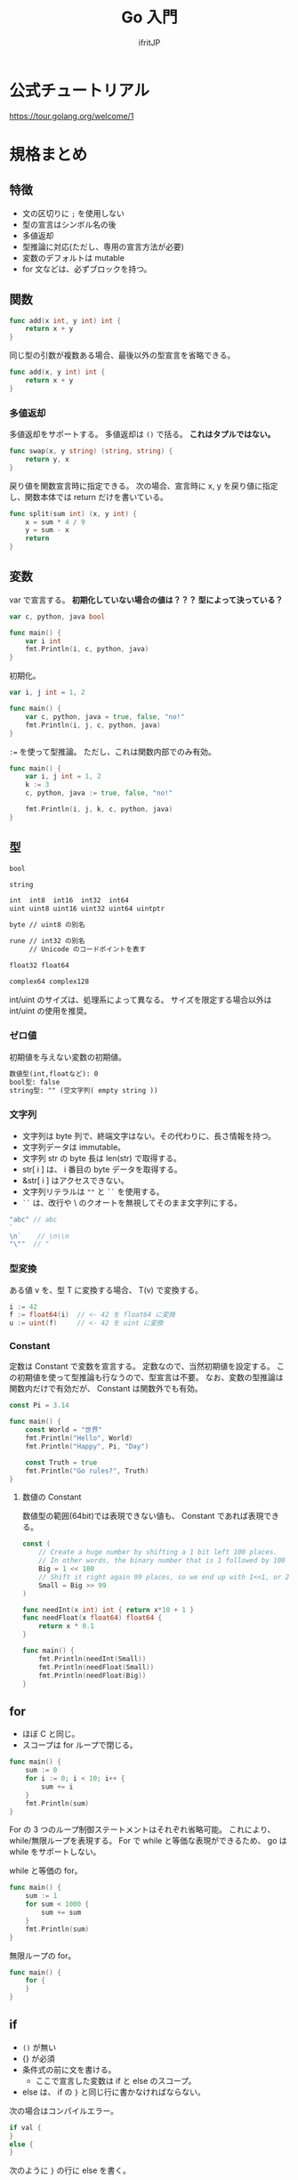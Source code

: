 #+TITLE: Go 入門
# -*- coding:utf-8 -*-
#+AUTHOR: ifritJP
#+STARTUP: nofold
#+OPTIONS: ^:{}
#+HTML_HEAD: <link rel="stylesheet" type="text/css" href="org-mode-document.css" />

* 公式チュートリアル

<https://tour.golang.org/welcome/1>

* 規格まとめ

** 特徴

- 文の区切りに =;= を使用しない
- 型の宣言はシンボル名の後
- 多値返却
- 型推論に対応(ただし、専用の宣言方法が必要)
- 変数のデフォルトは mutable
- for 文などは、必ずブロックを持つ。  

** 関数

#+BEGIN_SRC go
func add(x int, y int) int {
	return x + y
}
#+END_SRC


同じ型の引数が複数ある場合、最後以外の型宣言を省略できる。

#+BEGIN_SRC go
func add(x, y int) int {
	return x + y
}
#+END_SRC

*** 多値返却

多値返却をサポートする。
多値返却は =()= で括る。 *これはタプルではない。*

#+BEGIN_SRC go
func swap(x, y string) (string, string) {
	return y, x
}
#+END_SRC

戻り値を関数宣言時に指定できる。
次の場合、宣言時に x, y を戻り値に指定し、関数本体では return だけを書いている。

#+BEGIN_SRC go
func split(sum int) (x, y int) {
	x = sum * 4 / 9
	y = sum - x
	return
}
#+END_SRC

** 変数

var で宣言する。
*初期化していない場合の値は？？？ 型によって決っている？*

#+BEGIN_SRC go
var c, python, java bool

func main() {
	var i int
	fmt.Println(i, c, python, java)
}
#+END_SRC

初期化。

#+BEGIN_SRC go
var i, j int = 1, 2

func main() {
	var c, python, java = true, false, "no!"
	fmt.Println(i, j, c, python, java)
}
#+END_SRC

~:=~ を使って型推論。
ただし、これは関数内部でのみ有効。

#+BEGIN_SRC go
func main() {
	var i, j int = 1, 2
	k := 3
	c, python, java := true, false, "no!"

	fmt.Println(i, j, k, c, python, java)
}
#+END_SRC

** 型

#+BEGIN_SRC txt
bool

string

int  int8  int16  int32  int64
uint uint8 uint16 uint32 uint64 uintptr

byte // uint8 の別名

rune // int32 の別名
     // Unicode のコードポイントを表す

float32 float64

complex64 complex128
#+END_SRC

int/uint のサイズは、処理系によって異なる。
サイズを限定する場合以外は int/uint の使用を推奨。


*** ゼロ値

初期値を与えない変数の初期値。

#+BEGIN_SRC txt
    数値型(int,floatなど): 0
    bool型: false
    string型: "" (空文字列( empty string ))
#+END_SRC

*** 文字列

- 文字列は byte 列で、終端文字はない。その代わりに、長さ情報を持つ。
- 文字列データは immutable。
- 文字列 str の byte 長は len(str) で取得する。
- str[ i ] は、 i 番目の byte データを取得する。
- &str[ i ] はアクセスできない。
- 文字列リテラルは =""= と =``= を使用する。
- =``= は、改行や \ のクオートを無視してそのまま文字列にする。

#+BEGIN_SRC go
"abc" // abc
`
\n`    // \n\\n
"\""  // "
#+END_SRC



*** 型変換

ある値 v を、型 T に変換する場合、 T(v) で変換する。
    
#+BEGIN_SRC go
i := 42
f := float64(i)  // <- 42 を float64 に変換
u := uint(f)     // <- 42 を uint に変換
#+END_SRC

*** Constant

定数は Constant で変数を宣言する。
定数なので、当然初期値を設定する。
この初期値を使って型推論も行なうので、型宣言は不要。
なお、変数の型推論は関数内だけで有効だが、 Constant は関数外でも有効。

#+BEGIN_SRC go
const Pi = 3.14

func main() {
	const World = "世界"
	fmt.Println("Hello", World)
	fmt.Println("Happy", Pi, "Day")

	const Truth = true
	fmt.Println("Go rules?", Truth)
}
#+END_SRC

**** 数値の Constant

数値型の範囲(64bit)では表現できない値も、 Constant であれば表現できる。


#+BEGIN_SRC go
const (
	// Create a huge number by shifting a 1 bit left 100 places.
	// In other words, the binary number that is 1 followed by 100 zeroes.
	Big = 1 << 100
	// Shift it right again 99 places, so we end up with 1<<1, or 2.
	Small = Big >> 99
)

func needInt(x int) int { return x*10 + 1 }
func needFloat(x float64) float64 {
	return x * 0.1
}

func main() {
	fmt.Println(needInt(Small))
	fmt.Println(needFloat(Small))
	fmt.Println(needFloat(Big))
}
#+END_SRC

** for

- ほぼ C と同じ。
- スコープは for ループで閉じる。

#+BEGIN_SRC go
func main() {
	sum := 0
	for i := 0; i < 10; i++ {
		sum += i
	}
	fmt.Println(sum)
}
#+END_SRC

For の 3 つのループ制御ステートメントはそれぞれ省略可能。
これにより、 while/無限ループを表現する。
For で while と等価な表現ができるため、 go は while をサポートしない。

while と等価の for。

#+BEGIN_SRC go
func main() {
	sum := 1
	for sum < 1000 {
		sum += sum
	}
	fmt.Println(sum)
}
#+END_SRC

無限ループの for。

#+BEGIN_SRC go
func main() {
	for {
	}
}
#+END_SRC

** if

- =()= が無い
- {} が必須
- 条件式の前に文を書ける。
  - ここで宣言した変数は if と else のスコープ。
- else は、 if の =}= と同じ行に書かなければならない。

次の場合はコンパイルエラー。
#+BEGIN_SRC go
if val {
}
else {
}
#+END_SRC

次のように =}= の行に else を書く。

#+BEGIN_SRC go
if val {
} else {
}
#+END_SRC

  
#+BEGIN_SRC go
func pow(x, n, lim float64) float64 {
	if v := math.Pow(x, n); v < lim {
		return v
	}
	return lim
}
#+END_SRC

** switch

- switch は if/else のシンタックスシュガー。
- 条件文の前の文も書ける。
- シンタックスシュガーなので、 case の各式は上から順に評価される。
- C のような fall-through はない。
  - break はなくても、一致した case/default を実行したら終わる。

   
#+BEGIN_SRC go
func main() {
	fmt.Print("Go runs on ")
	switch os := runtime.GOOS; os {
	case "darwin":
		fmt.Println("OS X.")
	case "linux":
		fmt.Println("Linux.")
	default:
		// freebsd, openbsd,
		// plan9, windows...
		fmt.Printf("%s.", os)
	}
}
#+END_SRC

*** switch の値を省略

switch の値を省略すると switch true と同義。

#+BEGIN_SRC go
func main() {
	t := time.Now()
	switch {
	case t.Hour() < 12:
		fmt.Println("Good morning!")
	case t.Hour() < 17:
		fmt.Println("Good afternoon.")
	default:
		fmt.Println("Good evening.")
	}
}
#+END_SRC

** defer

- 関数コールを呼び出し元関数終了時に実行するように予約する。
- 関数コールの引数に与えている式は、 defer 評価時に実行される。

次は hello hoge ではなく、hello world が表示される。

#+BEGIN_SRC go
func main() {
	txt := "world"
	defer fmt.Println( txt )
	txt = "hoge"

	fmt.Println("hello")
}
#+END_SRC

defer の予約は、スタックに Push される。

#+BEGIN_SRC go
func main() {
	fmt.Println("counting")

	for i := 0; i < 10; i++ {
		defer fmt.Println(i)
	}

	fmt.Println("done")
}
#+END_SRC

** ポインタ

- 値を格納しているポインタを扱える。
- ただし、ポインタの演算はできない。
- C++ の参照と考えれば良い。
- ゼロ値は nil。
- 演算子は C と同じ。 &val でポインタ取得。 *val でポインタが格納する値を取得。
- C と同じで、構造体は値渡しとポインタ渡しで意味が異なる。
  - 値渡しはコピーされる。
- ポインタ型は 型名の前に * を付ける。 =*int= 等。



#+BEGIN_SRC go
func main() {
	i, j := 42, 2701

	p := &i         // point to i
	fmt.Println(*p) // read i through the pointer -- 42
	*p = 21         // set i through the pointer
	fmt.Println(i)  // see the new value of i   -- 21

	p = &j         // point to j
	*p = *p / 37   // divide j through the pointer
	fmt.Println(j) // see the new value of j -- 73
}
#+END_SRC

** 構造体

- メンバアクセスは C と同じで =.= を使用する。
- ただし、ポインタ経由のアクセス方法が異なる
  - 時に =->= は使用せず、 =.= を使用する。
  - (*p).val のようにも書けるが、 p.val と同義。
- Println は、構造体のデータを出力可能
- 構造体のポインタを Println すると、 & を付加した

#+BEGIN_SRC go
type Vertex struct {
	X int
	Y int
}

func main() {
	v := Vertex{1, 2}
	p := &v
	p.X = 1e9
	fmt.Println(v)
}
#+END_SRC


*** 構造体リテラル

- 構造体の初期化データ。
- メンバの初期化は宣言順に処理される。
- 初期値を与えないメンバは、ゼロ値で初期化される。
- 構造体リテラルのポインタも取れる。

#+BEGIN_SRC go
type Vertex struct {
	X, Y int
}

var (
	v1 = Vertex{1, 2}  // has type Vertex
	v2 = Vertex{X: 1}  // Y:0 is implicit
	v3 = Vertex{}      // X:0 and Y:0
	p  = &Vertex{1, 2} // has type *Vertex
)
#+END_SRC


** 配列

- 要素数固定のシーケンス。
- 要素数は、宣言時に指定する。
- 配列は =[N]T= として宣言する。ここで N は要素数、T は型。 
- 要素アクセスは 0 〜 N-1 まで。
- 範囲外アクセスはエラー
   
#+BEGIN_SRC go
func main() {
	var a [2]string
	a[0] = "Hello"
	a[1] = "World"
	fmt.Println(a[0], a[1])
	fmt.Println(a)

	primes := [6]int{2, 3, 5, 7, 11, 13}
	fmt.Println(primes)
}
#+END_SRC

*** スライス

- スライスは、配列の一部を参照する。
- スライスの型は =[]T= として宣言する。要は配列の N がない形になる。
- スライスの要素アクセスは 0 〜。
- 範囲外アクセスはエラー


#+BEGIN_SRC go
func main() {
	primes := [6]int{2, 3, 5, 7, 11, 13}

	var s []int = primes[1:4]
	fmt.Println(s)
}
#+END_SRC

- 上記の primes[1:4] がスライス
- ここで primes[1:4] は、 {3,5,7} を示す。 つまり 1 から (4-1) 番目まで。
- 参照元の配列の範囲内であっても、要素アクセスにマイナスは指定できない。
  - 例えば ~s := primes[1:]~ の時の ~s[-1]~ は NG。

  
- スライスは参照なので、スライスの要素を変更すると、参照元の値も変更になる。
- 次の場合、スライス ~s[1] = 0~ しているが、これによって、 primes[ 2 ] が変わる。

#+BEGIN_SRC go
func main() {
	primes := [6]int{2, 3, 5, 7, 11, 13}

	var s []int = primes[1:4]
	fmt.Println(s)
	s[1] = 0;
	fmt.Println( primes )  // [2 3 0 7 11 13]
}
#+END_SRC

**** スライスの範囲
  
- スライスの範囲は、省略できる。
- 省略した場合、最小、あるいは最大になる。
- 次の s1 〜 s4 は同じ範囲を示す。

#+BEGIN_SRC go
func main() {
	primes := [6]int{2, 3, 5, 7, 11, 13}

	s1 := primes[ 0: 6 ]
	s2 := primes[ : 6 ]
	s3 := primes[ 0: ]
	s4 := primes[ : ]
}
#+END_SRC


**** スライスのスライス

- スライスから更にスライスを作れる。
- この場合、スライスの範囲は生成元スライスのインデックスを指定するが、
  範囲の上限値は生成元スライスの上限値を越えて、
  元の配列の最終要素に該当するインデックスまで指定できる。
  - ただし下限値は 0 〜。 


#+BEGIN_SRC go
func main() {
	s := []int{2, 3, 5, 7, 11, 13}
	s = s[3:5] 
	fmt.Println( s )  // [7 11]
	s = s[1:3] // [11 13]
	fmt.Println( s )
}
#+END_SRC

**** スライスの len と cap

- len は、スライスの要素数
- cap は、次の式から得られる
: スライスが参照する元の配列の要素数 - スライスが先頭が参照する元の配列インデックス
  - つまり cap は、そのスライスを生成元にした新しいスライスの最大サイズ

**** スライスのゼロ値

- ゼロ値は nil
- len( nil ) と cap( nil ) は 0

**** 多次元スライス

- 多次元のスライスを生成できる

#+BEGIN_SRC go
board := [][]string{
	[]string{"o", "o", "o"},
	[]string{"o", "o", "o"},
	[]string{"o", "o", "o"},
}
print( board[0][0] )
#+END_SRC

**** スライスへの append

- スライスは append によって、末尾に要素を追加できる
- スライスの上限値によって、 append の動作が変わる
  - スライスの上限値が参照元の配列より小さい場合
    - 参照元の配列の該当位置に append した値がセットされる
  - スライスの上限値が参照元の配列と同じ場合
    - append に必要な要素数分だけ拡張した参照元の配列のコピーが生成され、
      それを参照するスライスが生成される

    

     
#+BEGIN_SRC go
func main() {
	ss := [4]int{1,2,3,4}
	var s []int = ss[:3]
	printSlice(s)

	// ここでは、 ss[3] に 0 がセットされる
	s = append(s, 0) 
	printSlice(s)

	// ここで、ss のサイズ + α の配列が生成され、ss の内容がコピーされる
	// + αが幾つになるかは？？？
	s = append(s, 1) 
	printSlice(s)

	// ここで s[0] に代入しているが、参照元配列がコピーした物に
	// 置き換わっているため当初の参照先の ss [0] は書き変わらない。
	s[0] = 10
	fmt.Printf("%v", ss)
}

func printSlice(s []int) {
	fmt.Printf("len=%d cap=%d %v\n", len(s), cap(s), s)
}
#+END_SRC

上記の結果は次になる。

#+BEGIN_SRC txt
len=3 cap=4 [1 2 3]
len=4 cap=4 [1 2 3 0]
len=5 cap=8 [1 2 3 0 1]
[1 2 3 0]
#+END_SRC


** range

- range は for ループで制御するイテレータ制御を行なう。
- スライスを range で処理する場合、 要素の index, 要素のコピーを返す

#+BEGIN_SRC go
var pow = []int{1, 2, 4, 8, 16, 32, 64, 128}

func main() {
	for i, v := range pow {
		fmt.Printf("2**%d = %d\n", i, v)
	}
}
#+END_SRC
  
- range の戻り値は、格納先を =_= とすることで値を捨てられる。
- =_= を使用することで、記述の省略が可能。



** map

- map のゼロ値は nil
- map 型の表現は次になる
  - これは、キーが int、値が string の map
: map[int]string
- map リテラルは次になる。
: { key1:val1, key2:val2, }
  
*** map アクセス

- m[key] = val
  - map の key に val を設定
- val = m[key]
  - map の key の要素を取得
- val, ret = m[key]
  - map の key の要素を取得し、 key に対する要素の有無が ret に取得。
  - ret は bool
- delete( m, key )
  - map の key の要素を削除


** レシーバー

- Rust のトレイトのような仕組み。
- 次は関数 Abs の Vertex 型のレシーバーを定義している。
- レシーバーは構造体だけでなく全ての型に対して定義できる。
- ただし、同じパッケージ内で定義している型でなければならない。

#+BEGIN_SRC go
type Vertex struct {
	X, Y float64
}

func (v Vertex) Abs() float64 {
	return math.Sqrt(v.X*v.X + v.Y*v.Y)
}

func main() {
	v := Vertex{3, 4}
	fmt.Println(v.Abs())
}
#+END_SRC


- レシーバーの型は、ポインタで宣言しないとコピーが発生する。
  - つまり、構造体のレシーバは通常ポインタ型で宣言する。
- 次の Scale() は *Vertex 型で渡している。
  これを Vertex に変更すると、Scale() 内で変更した結果は Scale() 呼び出し元には反映されない。
- このとき Scale() 呼び出し側は、
  レシーバの型が *Vertex と Vertex どちらでも呼び出し方は変わらない。

#+BEGIN_SRC go
type Vertex struct {
	X, Y float64
}

func (v *Vertex) Abs() float64 {
	return math.Sqrt(v.X*v.X + v.Y*v.Y)
}

func (v *Vertex) Scale(f float64) {
	v.X = v.X * f
	v.Y = v.Y * f
}

func main() {
	v := Vertex{3, 4}
	v.Scale(10)
	fmt.Println(v.Abs())
}
#+END_SRC

- 非ポインタ型の値からポインタ型のレシーバをコールできるように、
  ポインタ型の値から非ポインタ型のレシーバをコールできる。

** interface

- レシーバの集りを定義したもの
- 次は、 Abs() レシーバを持つ Abser インタフェースを定義している

#+BEGIN_SRC go
type Abser interface {
	Abs() float64
}
#+END_SRC

- 次の ~a = &v~ はコンパイルが通るが、 ~a = v~ はコンパイルエラーになる。
- これは、 Abs() のレシーバが *Vertex であり、 Vertex ではないため。

#+BEGIN_SRC go
type Abser interface {
	Abs() float64
}
func main() {
	var a Abser
	v := Vertex{3, 4}

	a = &v // a *Vertex implements Abser
	a = v

	fmt.Println(a.Abs())
}
type Vertex struct {
	X, Y float64
}
func (v *Vertex) Abs() float64 {
	return math.Sqrt(v.X*v.X + v.Y*v.Y)
}
#+END_SRC

- どの型が、どの interface を実装しているか宣言はしない
- ある型 T が、ある interface I を実装できているかどうかは、
  T 型のデータを I 型の変数に代入する時にコンパイルエラーするかどうかで判断する
  
** インタフェース型の値

- インタフェース型の値は、レシーバの型をもつ。
- 次の T は、 *T でレシーバを定義しているため、 I の型は *T となる。


#+BEGIN_SRC go
type I interface {
	M()
}
type I2 interface {
	M2()
}

type T struct {
	S string
}
func (t *T) M() {
	fmt.Println(t.S,1)
}
func (t T) M2() {
	fmt.Println(t.S,2)
}

func main() {
	t := T{"Hello"}
	describe(&t)
	describe2(t)
}

func describe(i I) {
	fmt.Printf("(%v, %T)\n", i, i)  // (&{Hello}, *main.T)
	i.M()
}
func describe2(i I2) {
	fmt.Printf("(%v, %T)\n", i, i)  // ({Hello}, main.T)
	i.M2()
}
#+END_SRC

*** レシーバの値が nil だった場合の処理

インタフェース型の変数が nil になるケースは次の 2 つある。

- 変数を未初期化の場合
#+BEGIN_SRC go
var i IF  
#+END_SRC
- 変数に nil 値を持つ型をセットした場合
#+BEGIN_SRC go
var t *T
var i IF
i = t
#+END_SRC

ただし、2番目の方は実際には nil ではない。
これは、インタフェースの値の持ち方から来ている。
インタフェースの値は、型情報の *T と nil をセット (*T,nil) を保持している。
よって、次に示すように ~i == nil~ は false となる。

#+BEGIN_SRC go
var t *T
var i IF
i = t
fmt.Println( i == nil, t == nil ) // false true
#+END_SRC

- 上記の i のように、インタフェースの型が確定していて、
  その型のオブジェクトが nil の場合、そのレシーバの関数はコールできる。
- 一般的なオブジェクト指向言語では、
  nil オブジェクトのメソッドコールはランタイムエラーするが、
  go では関数が実行される。
- この時のレシーバの値は、 nil として関数が実行される。


#+BEGIN_SRC go
type I interface {
	M()
}
type T struct {
	S string
}
func (t *T) M() { // この t が nil となる
        if t == nil {
   	  fmt.Println("nil")
	  return
	}
 	fmt.Println(t.S)
}
func main() {
	var t *T;
	describe(t)
}

func describe(i I) {
	fmt.Printf("(%v, %T)\n", i, i)  // (<nil>, *main.T)
	i.M()
}
#+END_SRC

上記のように型が確定しているインタフェースは型の値が nil でも関数コールされる。
一方で、型も確定していないゼロ値であるインタフェースを関数コールすると、
ランタイムエラーする。

#+BEGIN_SRC go
type I interface {
	M()
}
func main() {
	var i I
	describe(i)
	i.M()
}
func describe(i I) {
	fmt.Printf("(%v, %T)\n", i, i)
}
#+END_SRC

*** 空のインタフェース

関数を持たないインタフェースを空のインタフェースと呼ぶ。
この空のインタフェースは、全ての値を保持できる。

#+BEGIN_SRC go
interface {}
#+END_SRC

func main() {
	var i interface{}
	i = 1
	i = "abc"
}

** 型アサーション

インタフェースの値を、具体的な型に変換する。

- =i.(T)= を書き、インタフェースの値 i を T に変換する。
- 戻り値は 2 つあり、1つ目は T に変換した値、 2 つ目は変換が成功したかどうかの bool。
- 変換が失敗し、2 つ目の戻り値を変数に格納しなかった場合は panic する。

#+BEGIN_SRC go
func main() {
	var i interface{} = "hello"

	s := i.(string)
	fmt.Println(s)

	s, ok := i.(string)
	fmt.Println(s, ok)

	f, ok := i.(float64)
	fmt.Println(f, ok)

	f = i.(float64) // panic
	fmt.Println(f)
}
#+END_SRC

- 上記コードでは、空のインタフェース i に "hello" をセットしている。
- 次に i を string に変換する
  - ここでは成功するので s は "hello" で、 ok は true が入る
- 次に i を float64 に変換する
  - ここでは失敗するので s は 0 で、ok は false が入る
- 最後に i を float64 に変換し、 2 つ目の戻り値を格納していない
  - ここでは panic する   

** 型 switch

型情報で switch する。
   
#+BEGIN_SRC go
switch v := i.(type) {
case T:
    // here v has type T
case S:
    // here v has type S
default:
    // no match; here v has the same type as i
}
#+END_SRC

** stringer インタフェース

値を文字列表現で出力する際に使用する。
   
#+BEGIN_SRC go
type Stringer interface {
    String() string
}
#+END_SRC

** error インタフェース

エラーを保持する。

#+BEGIN_SRC go
type error interface {
    Error() string
}
#+END_SRC


error が *nil 以外* のときエラーが発生している。

** goroutine

go が管理する軽量スレッド。   
   
#+BEGIN_SRC go
go f(x, y, z)
#+END_SRC

f, x, y, z が、呼び出し元スレッドで評価され、
f の実行は新しいスレッドで実行される。

goroutine は、同じメモリ空間内で実行される。


#+BEGIN_SRC go
func say(s string) {
	for i := 0; i < 5; i++ {
		time.Sleep(100 * time.Millisecond)
		fmt.Println(s)
	}
}

func main() {
	go say("world")
	say("hello")
}
#+END_SRC

** channel

- 値の送受信を行なうための FIFO。
- コピーした値を、送受信する。
  - 参照渡しする場合は、ポインタを送信する。

#+BEGIN_SRC go
ch <- v    // v をチャネル ch へ送信する
v := <-ch  // ch から受信した変数を v へ割り当てる
#+END_SRC

int のチャネル型の生成。
デフォルトの場合、 0 個のバッファ。

#+BEGIN_SRC go
ch := make(chan int)
ch2 := make(chan int,2)
#+END_SRC

*** ブロック

- *送信処理は、バッファに空きがあればブロックしない。*
- *受信処理は、データの送信が行なわれるまでブロックされる。*

*** close

- チャネルの送信完了を明示するため close を呼ぶ。
- close したチャネルへの送信は panic する。  
- close された空のチャネルからデータを受信すると、そのデータ型のゼロ値が取得される。
- close されていたかどうかは、次のように 2 つ目の戻り値を取得する

#+BEGIN_SRC go
v, ret := <-ch
#+END_SRC

** select

- 対応する case の式がブロックしていない(ready)場合、その case を実行する。
- 全ての case の式がブロックしている場合、いずれかの式がブロック解除されるまで待つ。
  - default がある場合、 default を実行する。
- 複数の case の式が ready の場合、ランダムで実行する。
  
** Mutex

排他制御を行なう。

sync.Mutex の Lock()/Unlock() を使用して排他区間を明示する。

#+BEGIN_SRC go
var lock sync.Mutex
lock.Lock()
fmt.Println( lock )
lock.Unlock()
#+END_SRC


    

** パッケージ

- 公開シンボルは大文字で始める。
  
** import

パッケージをインポートする。

#+BEGIN_SRC go
import (
  "fmt"
  "math"
)
import "fmt"
import "math"
#+END_SRC

